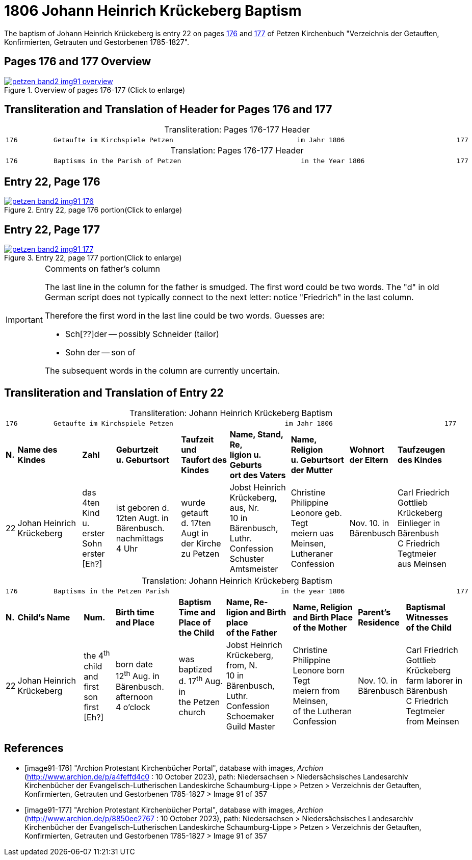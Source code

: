 = 1806 Johann Heinrich Krückeberg Baptism
:page-role: doc-width

The baptism of Johann Heinrich Krückeberg is entry 22 on pages <<image91-176, 176>>
and <<image91-177, 177>> of Petzen Kirchenbuch "Verzeichnis der Getauften, Konfirmierten,
Getrauten und Gestorbenen 1785-1827".

== Pages 176 and 177 Overview

image::petzen-band2-img91-overview.jpg[title="Overview of pages 176-177 (Click to enlarge)",link=self]

== Transliteration and Translation of Header for Pages 176 and 177

[caption="Transliteration: "]
.Pages 176-177 Header
[%autowidth,frame="none",options="noheader"]
|===
l|
176         Getaufte im Kirchspiele Petzen                               im Jahr 1806                            177

|===

[caption="Translation: "]
.Pages 176-177 Header
[%autowidth, frame="none", options="noheader"]
|===
l|
176         Baptisms in the Parish of Petzen                              in the Year 1806                       177
|===

== Entry 22, Page 176

image::petzen-band2-img91-176.jpg[title="Entry 22, page 176 portion(Click to enlarge)",link=self]

== Entry 22, Page 177

image::petzen-band2-img91-177.jpg[title="Entry 22, page 177 portion(Click to enlarge)",link=self]

[IMPORTANT]
.Comments on father's column
====
The last line in the column for the father is smudged. The first word could be
two words. The "d" in old German script does not typically connect to the next
letter: notice "Friedrich" in the last column.

Therefore the first word in the last line could be two words. Guesses are:

* Sch[??]der -- possibly Schneider (tailor)
* Sohn der -- son of

The subsequent words in the column are currently uncertain.
====

== Transliteration and Translation of Entry 22

[caption="Transliteration: "]
.Johann Heinrich Krückeberg Baptism
[%autowidth,frame="none"]
|===
9+l|
176         Getaufte im Kirchspiele Petzen                            im Jahr 1806                            177

s|N. s|Name des Kindes s|Zahl s|Geburtzeit +
u. Geburtsort s|Taufzeit und +
Taufort des Kindes s|Name, Stand, Re, +
ligion u. Geburts +
ort des Vaters  s|Name, Religion +
u. Geburtsort +
der Mutter s|Wohnort +
der Eltern s|Taufzeugen +
des Kindes

|22
|Johan Heinrich Krückeberg
|das 4ten Kind +
u. erster Sohn +
erster [Eh?]
|ist geboren d. +
12ten Augt. in +
Bärenbusch. nachmittags +
4 Uhr
|wurde getauft +
d. 17ten Augt in + 
der Kirche zu Petzen 
|Jobst Heinrich +
Krückeberg, aus, Nr. +
10 in Bärenbusch, +
Luthr. Confession +
Schuster Amtsmeister
|Christine Philippine +
Leonore geb. Tegt +
meiern uas Meinsen, + 
Lutheraner Confession
|Nov. 10. in +
Bärenbusch +
|Carl Friedrich +
Gottlieb Krückeberg +
Einlieger in Bärenbush +
C Friedrich Tegtmeier +
aus Meinsen
|===

[caption="Translation: "]
.Johann Heinrich Krückeberg Baptism
[%autowidth,frame="none"]
|===
9+l|
176         Baptisms in the Petzen Parish                            in the year 1806                            177

 s|N. s|Child's Name s|Num. s|Birth time +
 and Place s|Baptism Time and +
 Place of the Child s|Name, Re- +
 ligion and Birth place +
 of the Father  s|Name, Religion +
 and Birth Place +
 of the Mother s|Parent's +
 Residence s|Baptismal Witnesses +
 of the Child

|22
|Johan Heinrich Krückeberg
|the 4^th^ child +
and first son +
first [Eh?]
|born date +
12^th^ Aug. in +
Bärenbusch. afternoon +
4 o'clock
|was baptized +
d. 17^th^ Aug. in + 
the Petzen church
|Jobst Heinrich +
Krückeberg, from, N. +
10 in Bärenbusch, +
Luthr. Confession +
Schoemaker Guild Master
|Christine Philippine +
Leonore born Tegt +
meiern from Meinsen, + 
of the Lutheran Confession
|Nov. 10. in +
Bärenbusch +
|Carl Friedrich +
Gottlieb Krückeberg +
farm laborer in Bärenbush + 
C Friedrich Tegtmeier +
from Meinsen
|===


[bibliography]
== References

* [[[image91-176]]] "Archion Protestant Kirchenbücher Portal", database with images, _Archion_ (http://www.archion.de/p/a4feffd4c0 : 10 October 2023), path:
Niedersachsen > Niedersächsisches Landesarchiv  Kirchenbücher der Evangelisch-Lutherischen Landeskirche Schaumburg-Lippe > Petzen > Verzeichnis der Getauften, Konfirmierten, Getrauten und Gestorbenen 1785-1827 > Image 91 of 357
* [[[image91-177]]] "Archion Protestant Kirchenbücher Portal", database with images, _Archion_ (http://www.archion.de/p/8850ee2767 : 10 October 2023), path:
Niedersachsen > Niedersächsisches Landesarchiv  Kirchenbücher der Evangelisch-Lutherischen Landeskirche Schaumburg-Lippe > Petzen > Verzeichnis der Getauften, Konfirmierten, Getrauten und Gestorbenen 1785-1827 > Image 91 of 357

